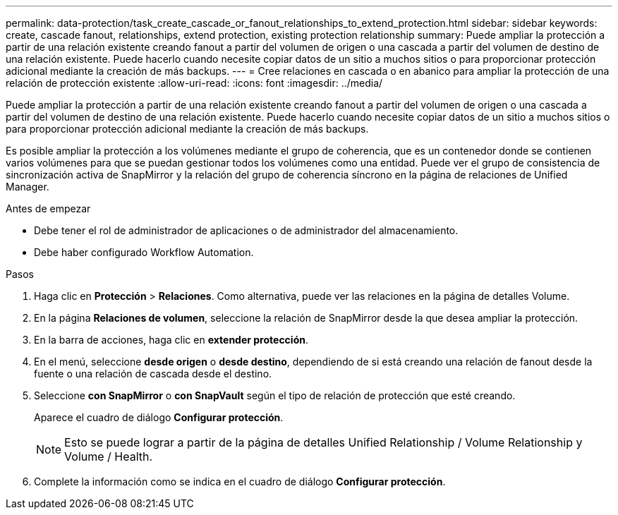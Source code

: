 ---
permalink: data-protection/task_create_cascade_or_fanout_relationships_to_extend_protection.html 
sidebar: sidebar 
keywords: create, cascade fanout, relationships, extend protection, existing protection relationship 
summary: Puede ampliar la protección a partir de una relación existente creando fanout a partir del volumen de origen o una cascada a partir del volumen de destino de una relación existente. Puede hacerlo cuando necesite copiar datos de un sitio a muchos sitios o para proporcionar protección adicional mediante la creación de más backups. 
---
= Cree relaciones en cascada o en abanico para ampliar la protección de una relación de protección existente
:allow-uri-read: 
:icons: font
:imagesdir: ../media/


[role="lead"]
Puede ampliar la protección a partir de una relación existente creando fanout a partir del volumen de origen o una cascada a partir del volumen de destino de una relación existente. Puede hacerlo cuando necesite copiar datos de un sitio a muchos sitios o para proporcionar protección adicional mediante la creación de más backups.

Es posible ampliar la protección a los volúmenes mediante el grupo de coherencia, que es un contenedor donde se contienen varios volúmenes para que se puedan gestionar todos los volúmenes como una entidad. Puede ver el grupo de consistencia de sincronización activa de SnapMirror y la relación del grupo de coherencia síncrono en la página de relaciones de Unified Manager.

.Antes de empezar
* Debe tener el rol de administrador de aplicaciones o de administrador del almacenamiento.
* Debe haber configurado Workflow Automation.


.Pasos
. Haga clic en *Protección* > *Relaciones*. Como alternativa, puede ver las relaciones en la página de detalles Volume.
. En la página *Relaciones de volumen*, seleccione la relación de SnapMirror desde la que desea ampliar la protección.
. En la barra de acciones, haga clic en *extender protección*.
. En el menú, seleccione *desde origen* o *desde destino*, dependiendo de si está creando una relación de fanout desde la fuente o una relación de cascada desde el destino.
. Seleccione *con SnapMirror* o *con SnapVault* según el tipo de relación de protección que esté creando.
+
Aparece el cuadro de diálogo *Configurar protección*.

+
[NOTE]
====
Esto se puede lograr a partir de la página de detalles Unified Relationship / Volume Relationship y Volume / Health.

====
. Complete la información como se indica en el cuadro de diálogo *Configurar protección*.

